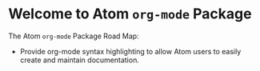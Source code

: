 * Welcome to Atom =org-mode= Package 

The Atom =org-mode= Package Road Map:  

 - Provide org-mode syntax highlighting to allow Atom users to easily create and maintain documentation. 

